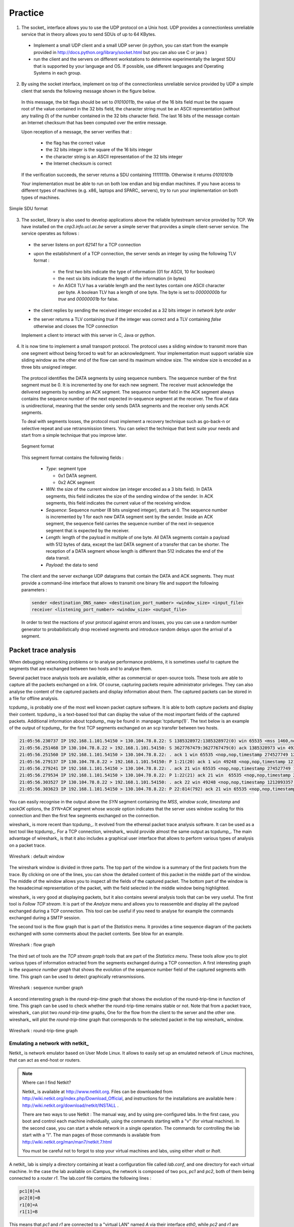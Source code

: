 .. Copyright |copy| 2010 by Olivier Bonaventure
.. This file is licensed under a `creative commons licence <http://creativecommons.org/licenses/by-sa/3.0/>`_

Practice
========

1. The socket_ interface allows you to use the UDP protocol on a Unix host. UDP provides a connectionless unreliable service that in theory allows you to send SDUs of up to 64 KBytes. 

 - Implement a small UDP client and a small UDP server (in python, you can start from the example provided in http://docs.python.org/library/socket.html but you can also use C or java ) 
 - run the client and the servers on different workstations to determine experimentally the largest SDU that is supported by your language and OS. If possible, use different languages and Operating Systems in each group.

.. socket layer with UDP, what is the largest data that you can send by using C, Java or python, is it 64KBytes or less ?

2. By using the socket interface, implement on top of the connectionless unreliable service provided by UDP a simple client that sends the following message shown in the figure below.

 In this message, the bit flags should be set to `01010011b`, the value of the 16 bits field must be the square root of the value contained in the 32 bits field, the character string must be an ASCII representation (without any trailing `\0`) of the number contained in the 32 bits character field. The last 16 bits of the message contain an Internet checksum that has been computed over the entire message.

 Upon reception of a message, the server verifies that : 

  - the flag has the correct value
  - the 32 bits integer is the square of the 16 bits integer
  - the character string is an ASCII representation of the 32 bits integer
  - the Internet checksum is correct

 If the verification succeeds, the server returns a SDU containing `11111111b`. Otherwise it returns `01010101b`

 Your implementation must be able to run on both low endian and big endian machines. If you have access to different types of machines (e.g. x86_ laptops and SPARC_ servers), try to run your implementation on both types of machines. 

.. To ensure that your implementation is portable, try to Inside each group, implement two different clients and two different servers (both using different languages). The clients and the servers must run on both the Linux workstations and the Sun server (`sirius`). Verify the interoperability of the clients and the servers inside the group. You can use C, Java or python to write these implementations. 

.. figure:: pkt/simple-transport.png
   :align: center

   Simple SDU format 

.. todo:: provide server

3. The socket_ library is also used to develop applications above the reliable bytestream service provided by TCP. We have installed on the `cnp3.info.ucl.ac.be` server a simple server that provides a simple client-server service. The service operates as follows :

 - the server listens on port `62141` for a TCP connection
 - upon the establishment of a TCP connection, the server sends an integer by using the following TLV format :
   
    - the first two bits indicate the type of information (01 for ASCII, 10 for boolean)
    - the next six bits indicate the length of the information (in bytes)
    - An ASCII TLV has a variable length and the next bytes contain one ASCII character per byte. A boolean TLV has a length of one byte. The byte is set to `00000000b` for `true` and `00000001b` for false. 
 - the client replies by sending the received integer encoded as a 32 bits integer in `network byte order`
 - the server returns a TLV containing `true` if the integer was correct and a TLV containing `false` otherwise and closes the TCP connection

 Implement a client to interact with this server in C, Java or python. 

4. It is now time to implement a small transport protocol. The protocol uses a sliding window to transmit more than one segment without being forced to wait for an acknowledgment. Your implementation must support variable size sliding window as the other end of the flow can send its maximum window size. The window size is encoded as a three bits unsigned integer. 

 The protocol identifies the DATA segments by using sequence numbers. The sequence number of the first segment must be 0. It is incremented by one for each new segment. The receiver must acknowledge the delivered segments by sending an ACK segment. The sequence number field in the ACK segment always contains the sequence number of the next expected in-sequence segment at the receiver. The flow of data is unidirectional, meaning that the sender only sends DATA segments and the receiver only sends ACK segments.

 To deal with segments losses, the protocol must implement a recovery technique such as go-back-n or selective repeat and use retransmission timers. You can select the technique that best suite your needs and start from a simple technique that you improve later.

 .. figure:: pkt/ex-transport-header.png
    :align: center

    Segment format

 This segment format contains the following fields :

  - `Type`: segment type

    - 0x1 DATA segment.
    - 0x2 ACK segment

  - `WIN`: the size of the current window (an integer encoded as a 3 bits field). In DATA segments, this field indicates the size of the sending window of the sender. In ACK segments, this field indicates the current value of the receiving window.
  - `Sequence`: Sequence number (8 bits unsigned integer), starts at 0. The sequence number is incremented by 1 for each new DATA segment sent by the sender. Inside an ACK segment, the sequence field carries the sequence number of the next in-sequence segment that is expected by the receiver.
  - `Length`: length of the payload in multiple of one byte. All DATA segments contain a payload with 512 bytes of data, except the last DATA segment of a transfer that can be shorter. The reception of a DATA segment whose length is different than 512 indicates the end of the data transit.
  - `Payload`: the data to send

 The client and the server exchange UDP datagrams that contain the DATA and ACK segments. They must provide a command-line interface that allows to transmit one binary file and support the following parameters :

 .. code-block:: text

    sender <destination_DNS_name> <destination_port_number> <window_size> <input_file>
    receiver <listening_port_number> <window_size> <output_file>


 In order to test the reactions of your protocol against errors and losses, you you can use a random number generator to probabilistically drop received segments and introduce random delays upon the arrival of a segment.


Packet trace analysis
---------------------

When debugging networking problems or to analyse performance problems, it is sometimes useful to capture the segments that are exchanged between two hosts and to analyse them.  

Several packet trace analysis tools are available, either as commercial or open-source tools. These tools are able to capture all the packets exchanged on a link. Of course, capturing packets require administrator privileges. They can also analyse the content of the captured packets and display information about them. The captured packets can be stored in a file for offline analysis.

tcpdump_ is probably one of the most well known packet capture software. It is able to both capture packets and display their content. tcpdump_ is a text-based tool that can display the value of the most important fields of the captured packets. Additional information about tcpdump_ may be found in :manpage:`tcpdump(1)`. The text below is an example of the output of tcpdump_ for the first TCP segments exchanged on an scp transfer between two hosts.

.. code-block:: text

 21:05:56.230737 IP 192.168.1.101.54150 > 130.104.78.8.22: S 1385328972:1385328972(0) win 65535 <mss 1460,nop,wscale 3,nop,nop,timestamp 274527749 0,sackOK,eol>
 21:05:56.251468 IP 130.104.78.8.22 > 192.168.1.101.54150: S 3627767479:3627767479(0) ack 1385328973 win 49248 <nop,nop,timestamp 1212093352 274527749,mss 1452,nop,wscale 0,nop,nop,sackOK>
 21:05:56.251560 IP 192.168.1.101.54150 > 130.104.78.8.22: . ack 1 win 65535 <nop,nop,timestamp 274527749 1212093352>
 21:05:56.279137 IP 130.104.78.8.22 > 192.168.1.101.54150: P 1:21(20) ack 1 win 49248 <nop,nop,timestamp 1212093355 274527749>
 21:05:56.279241 IP 192.168.1.101.54150 > 130.104.78.8.22: . ack 21 win 65535 <nop,nop,timestamp 274527749 1212093355>
 21:05:56.279534 IP 192.168.1.101.54150 > 130.104.78.8.22: P 1:22(21) ack 21 win  65535 <nop,nop,timestamp 274527749 1212093355> 
 21:05:56.303527 IP 130.104.78.8.22 > 192.168.1.101.54150: . ack 22 win 49248 <nop,nop,timestamp 1212093357 274527749>
 21:05:56.303623 IP 192.168.1.101.54150 > 130.104.78.8.22: P 22:814(792) ack 21 win 65535 <nop,nop,timestamp 274527749 1212093357>

You can easily recognise in the output above the `SYN` segment containing the `MSS`, `window scale`, `timestamp` and `sackOK` options, the `SYN+ACK` segment whose `wscale` option indicates that the server uses window scaling for this connection and then the first few segments exchanged on the connection.

wireshark_ is more recent than tcpdump_. It evolved from the ethereal packet trace analysis software. It can be used as a text tool like tcpdump_. For a TCP connection, wireshark_ would provide almost the same output as tcpdump_. The main advantage of wireshark_ is that it also includes a graphical user interface that allows to perform various types of analysis on a packet trace.

.. figure:: exercises/fig/wireshark-open.png
   :align: center
   :scale: 50

   Wireshark : default window

The wireshark window is divided in three parts. The top part of the window is a summary of the first packets from the trace. By clicking on one of the lines, you can show the detailed content of this packet in the middle part of the window. The middle of the window allows you to inspect all the fields of the captured packet. The bottom part of the window is the hexadecimal representation of the packet, with the field selected in the middle window being highlighted.

wireshark_ is very good at displaying packets, but it also contains several analysis tools that can be very useful. The first tool is `Follow TCP stream`. It is part of the `Analyze` menu and allows you to reassemble and display all the payload exchanged during a TCP connection. This tool can be useful if you need to analyse for example the commands exchanged during a SMTP session.

The second tool is the flow graph that is part of the `Statistics` menu. It provides a time sequence diagram of the packets exchanged with some comments about the packet contents. See blow for an example.

.. figure:: exercises/fig/wireshark-flowgraph.png
   :align: center
   :scale: 50

   Wireshark : flow graph

The third set of tools are the `TCP stream graph` tools that are part of the `Statistics menu`. These tools allow you to plot various types of information extracted from the segments exchanged during a TCP connection. A first interesting graph is the `sequence number graph` that shows the evolution of the sequence number field of the captured segments with time. This graph can be used to detect graphically retransmissions.

.. figure:: exercises/fig/wireshark-seqgraph.png
   :align: center
   :scale: 50

   Wireshark : sequence number graph

A second interesting graph is the `round-trip-time` graph that shows the evolution of the round-trip-time in function of time. This graph can be used to check whether the round-trip-time remains stable or not. Note that from a packet trace, wireshark_ can plot two `round-trip-time` graphs, One for the flow from the client to the server and the other one. wireshark_ will plot the `round-trip-time` graph that corresponds to the selected packet in the top wireshark_ window. 

.. figure:: exercises/fig/wireshark-rttgraph.png
   :align: center
   :scale: 50

   Wireshark : round-trip-time graph

Emulating a network with netkit_
................................

Netkit_ is network emulator based on User Mode Linux.  It allows to easily set up an emulated network of Linux machines, that can act as end-host or routers.  


.. note:: Where can I find Netkit?

 Netkit_ is available at http://www.netkit.org.  Files can be downloaded from http://wiki.netkit.org/index.php/Download_Official, and instructions for the installations are available here : http://wiki.netkit.org/download/netkit/INSTALL . 

 There are two ways to use Netkit : The manual way, and by using pre-configured labs.  In the first case, you boot and control each machine individually, using the commands starting with a "v" (for virtual machine).   In the second case, you can start a whole network in a single operation.  The commands for controlling the lab start with a "l".  The man pages of those commands is available from http://wiki.netkit.org/man/man7/netkit.7.html

 You must be careful not to forgot to stop your virtual machines and labs, using either `vhalt` or `lhalt`.  

.. Netkit has already been installed in the student labs, in `/etinfo/applications/netkit` . All you have to do in order to use it is to set the following environment variables :


.. export NETKIT_HOME=/etinfo/applications/netkit
..  export MANPATH=:$NETKIT_HOME/man
.. export PATH=$NETKIT_HOME/bin:$PATH
.. It is usually convenient to put those lines in your shell initialization file.  

A netkit_ lab is simply a directory containing at least a configuration file called `lab.conf`, and one directory for each virtual machine.  In the case the lab available on iCampus, the network is composed of two pcs, `pc1` and `pc2`, both of them being connected to a router `r1`.  The lab.conf file contains the following lines : 

.. code-block:: text

 pc1[0]=A
 pc2[0]=B
 r1[0]=A
 r1[1]=B


This means that `pc1` and `r1` are connected to a "virtual LAN" named `A` via their interface `eth0`, while `pc2` and `r1` are connected to the "virtual LAN" `B` via respectively their interfaces `eth0` and `eth1`.  

The directory of each device is initially empty, but will be used by Netkit_ to store their filesystem. 

The lab directory can contain optional files.  In the lab provided to you, the "pc1.startup" file contains the shell instructions to be executed on startup of the virtual machine.  In this specific case, the script configures the interface `eth0` to allow traffic exchanges between `pc1` and `r1`, as well as the routing table entry to join `pc2`.   

Starting a lab consists thus simply in unpacking the provided archive, going into the lab directory and typing `lstart` to start the network.  

.. note:: File sharing between virtual machines and host

 Virtual machines can access to the directory of the lab they belong to.  This repertory is mounted in their filesystem at the path  `/hostlab`.  

In the netkit lab (:download:`exercises/netkit/netkit_lab_2hosts_1rtr_ipv4.tar.tar.gz`, you can find a simple python_ client/server application that establishes TCP connections. Feel free to re-use this code to perform your analysis.    

.. note:: netkit tools

 As the virtual machines run Linux, standard networking tools such as hping_, tcpdump_, netstat_ etc. are available as usual.  

 Note that capturing network traces can be facilitated by using the `uml_dump` extension available at http://kartoch.msi.unilim.fr/blog/?p=19 .  This extension is already installed in the Netkit installation on the student lab.  In order to capture the traffic exchanged on a given 'virtual LAN', you simply need to issue the command `vdump <LAN name>` on the host. If you want to pipe the trace to wireshark, you can use `vdump A | wireshark -i - -k`


1. A TCP/IP stack receives a SYN segment with the sequence number set to 1234. What will be the value of the acknowledgement number in the returned SYN+ACK segment ?

2. Is it possible for a TCP/IP stack to return a SYN+ACK segment with the acknowledgement number set to `0` ? If no, explain why. If yes, what was the content of the received SYN segment.

3. Open the tcpdump_ packet trace :download:`exercises/traces/trace.5connections_opening_closing.pcap` and identify the number of different TCP connections that are established and closed. For each connection, explain by which mechanism they are closed. Analyse the initial sequence numbers that are used in the SYN and SYN+ACK segments. How do these initial sequence numbers evolve ? Are they increased every 4 microseconds ?

4. The tcpdump_ packet trace :download:`exercises/traces/trace.5connections.pcap` contains several connection attempts. Can you explain what is happening with these connection attempts ?

5. The tcpdump_ packet trace :download:`exercises/traces/trace.ipv6.google.com.pcap` was collected from a popular website that is accessible by using IPv6. Explain the TCP options that are supported by the client and the server.

6. The tcpdump_ packet trace :download:`exercises/traces/trace.sirius.info.ucl.ac.be.pcap` Was collected on the departmental server. What are the TCP options supported by this server ?

7. A TCP implementation maintains a Transmission Control Block (TCB) for each TCP connection. This TCB is a data structure that contains the complete "`state`"  of each TCP connection. The TCB is described in :rfc:`793`. It contains first the identification of the TCP connection : 

 - `localip` : the IP address of the local host
 - `remoteip` : the IP address of the remote host
 - `remoteport` : the TCP port used for this connection on the remote host
 - `localport` : the TCP port used for this connection on the local host. Note that when a client opens a TCP connection, the local port will often be chosen in the ephemeral port range ( 49152 <= localport <= 65535 ). 
 - `sndnxt` : the sequence number of the next byte in the byte stream (the first byte of a new data segment that you send will use this sequence number)
 - `snduna` : the earliest sequence number that has been sent but has not yet been acknowledged
 - `rcvnxt` : the sequence number of the next byte that your implementation expects to receive from the remote host. For this exercise, you do not need to maintain a receive buffer and your implementation can discard the out-of-sequence segments that it receives
 - `sndwnd` : the current sending window
 - `rcvwnd` : the current window advertised by the receiver

 Using the :download:`exercises/traces/trace.sirius.info.ucl.ac.be.pcap` packet trace, what is the TCB of the connection on host `130.104.78.8` when it sends the third segment of the trace ?

8. The tcpdump_ packet trace :download:`exercises/traces/trace.maps.google.com` was collected by containing a popular web site that provides mapping information. How many TCP connections were used to retrieve the information from this server ?

9. Some network monitoring tools such as ntop_ collect all the TCP segments sent and received by a host or a group of hosts and provide interesting statistics such as the number of TCP connections, the number of bytes exchanged over each TCP connection, ... Assuming that you can capture all the TCP segments sent by a host, propose the pseudo-code of an application that would list all the TCP connections established and accepted by this host and the number of bytes exchanged over each connection. Do you need to count the number of bytes contained inside each segment to report the number of bytes exchanged over each TCP connection ?

10. There are two types of firewalls [#ffirewall]_ : special devices that are placed at the border of campus or enterprise networks and software that runs on endhosts. Software firewalls typically analyse all the packets that are received by a host and decide based on the packet's header and contents whether it can be processed by the host's network stack or must be discarded. System administrators often configure firewalls on laptop or student machines to prevent students from installing servers on their machines. How would you design a simple firewall that blocks all incoming TCP connections but still allows the host to establish TCP connections to any remote server ?

11. Using the netkit_ lab explained above, perform some tests by using :manpage:`hping3(8)`. :manpage:`hping3(8)` is a command line tool that allows anyone (having system administrator privileges) to send special IP packets and TCP segments. :manpage:`hping3(8)` can be used to verify the configuration of firewalls [#ffirewall]_ or diagnose problems. We will use it to test the operation of the Linux TCP stack running inside netkit_.

 a. On the server host, launch :manpage:`tcpdump(1)` with `-vv` as parameter to collect all packets received from the client and display them. Using :manpage:`hping3(8)` on the client host, send a valid SYN segment to one unused port on the server host (e.g. `12345`). What are the contents of the segment returned by the server ?

 b. Perform the same experiment, but now send a SYN segment towards port `7`. This port is the default port for the discard service (see :manpage:`services(5)`) launched by :manpage:`xinetd(8)`). What segment does the server sends in reply ? What happens upon reception of this segment ? Explain your answer. 

12. The Linux TCP/IP stack can be easily configured by using :manpage:`sysctl(8)` to change kernel configuration variables. See http://fasterdata.es.net/TCP-tuning/ip-sysctl-2.6.txt for a recent list of the sysctl variables on the Linux TCP/IP stack. Try to disable the selective acknowledgements and the RFC1323 timestamp and large window options and open a TCP connection on port `7` on the server by using :manpage:telnet`(1)`. Check by using :manpage:`tcpdump(1)` the effect of these kernel variables on the segments sent by the Linux stack in netkit_.

13. Network administrators sometimes need to verify which networking daemons are active on a server. When logged on the server, several tools can be used to verify this. A first solution is to use the :manpage:`netstat(8)` command. This command allows you to extract various statistics from the networking stack on the Linux kernel. For TCP, `netstat` can list all the active TCP connections with the state of their FSM. `netstat` supports the following options that could be useful during this exercises :

  - `-t` requests information about the TCP connections
  - `-n` requests numeric output (by default, `netstat` sends DNS queries to resolve IP addresses in hosts and uses `/etc/services` to convert port number in service names, `-n` is recommended on netkit_ machines)
  - `-e` provides more information about the state of the TCP connections
  - `-o` provides information about the timers
  - `-a` provides information about all TCP connections, not only those in the Established state

 On the netkit_ lab, launch a daemon and start a TCP connection by using :manpage:`telnet(1)` and use :manpage:`netstat(8)` to verify the state of these connections.

 A second solution to determine which network daemons are running on a server is to use a tool like :manpage:`nmap(1)`. :manpage:`nmap(1)` can be run remotely and thus can provide information about a host on which the system administrator cannot login. Use :manpage:`tcpdump(1)` to collect the segments sent by :manpage:`nmap(1)`  running on the client and explain how :manpage:`nmap(1)` operates.

14. Long lived TCP connections are susceptible to the so-called `RST attacks`. Try to find additional information about this attack and explain how a TCP stack could mitigate such attacks.

15. For the exercises below, we have performed measurements in an emulated [#femulation]_ network similar to the one shown below.

 .. figure:: fig/emulated-network-001-c.png
    :align: center

    Emulated network

 The emulated network is composed of three UML machines [#fcongestion]_: a client, a server and a router. The client and the server are connected via the router. The client sends data to the server. The link between the router and the client is controlled by using the `netem <http://www.linuxfoundation.org/en/Net:Netem>`_ Linux kernel module. This module allows us to insert additional delays, reduce the link bandwidth and insert random packet losses. 

 We used `netem <http://www.linuxfoundation.org/en/Net:Netem>`_ to collect several traces : 

  - :download:`exercises/traces/trace0.pcap` 
  - :download:`exercises/traces/trace1.pcap`
  - :download:`exercises/traces/trace2.pcap`
  - :download:`exercises/traces/trace3.pcap`   

.. Note that due to the way `netem <http://www.linuxfoundation.org/en/Net:Netem>`_ has been configured, the delays and the losses are only applied on packets received by `S`, not on packets sent by `S`.

 Using wireshark_ or tcpdump_, carry out the following analyses :

  1. Identify the TCP options that have been used on the TCP connection
  2. Try to find explanations for the evolution of the round-trip-time on each of these TCP connections. For this, you can use the `round-trip-time` graph of wireshark_, but be careful with their estimation as some versions of wireshark_ are buggy
  3. Verify whether the TCP implementation used implemented `delayed acknowledgements`
  4. Inside each packet trace, find :

    a. one segment that has been retransmitted by using `fast retransmit`. Explain this retransmission in details.
    b. one segment that has been retransmitted thanks to the expiration of TCP's retransmission timeout. Explain why this segment could not have been retransmitted by using `fast retransmit`.

  5. wireshark_ contains several two useful graphs : the `round-trip-time` graph and the `time sequence` graph. Explain how you would compute the same graph from such a trace .
  6. When displaying TCP segments, recent versions of wireshark_ contain `expert analysis` heuristics that indicate whether the segment has been retransmitted, whether it is a duplicate ack or whether the retransmission timeout has expired. Explain how you would implement the same heuristics as wireshark_. 
  7. Can you find which file has been exchanged during the transfer ? 

16. You have been hired as an networking expert by a company. In this company, users of a networked application complain that the network is very slow. The developers of the application argue that any delays are caused by packet losses and a buggy network. The network administrator argues that the network works perfectly and that the delays perceived by the users are caused by the applications or the servers where the application is running. To resolve the case and determine whether the problem is due to the network or the server on which the application is running. The network administrator has collected a representative packet trace that you can download from :download:`exercises/traces/trace9.pcap`. By looking at the trace, can you resolve this case and indicate whether the network or the application is the culprit ?




.. rubric:: Footnotes

.. [#ffirewall] A firewall is a software or hardware device that analyses TCP/IP packets and decides, based on a set of rules, to accept or discard the packets received or sent. The rules used by a firewall usually depend on the value of some fields of the packets (e.g. type of transport protocols, ports, ...). We will discuss in more details the operation of firewalls in the network layer chapter. 
.. [#femulation] With an emulated network, it is more difficult to obtain quantitative results than with a real network since all the emulated machines need to share the same CPU and memory. This creates interactions between the different emulated machines that do not happen in the real world. However, since the objective of this exercise is only to allow the students to understand the behaviour of the TCP congestion control mechanism, this is not a severe problem.

.. [#fcongestion] For more information about the TCP congestion control schemes implemented in the Linux kernel, see http://linuxgazette.net/135/pfeiffer.html and http://www.cs.helsinki.fi/research/iwtcp/papers/linuxtcp.pdf or the source code of a recent Linux. A description of some of the sysctl variables that allow to tune the TCP implementation in the Linux kernel may be found in http://fasterdata.es.net/TCP-tuning/linux.html. For this exercise, we have configured the Linux kernel to use the NewReno scheme :rfc:`3782` that is very close to the official standard defined in :rfc:`5681`


.. todo::  sctp ? http://wiki.wireshark.org/SampleCaptures?action=AttachFile&do=get&target=sctp-www.cap



